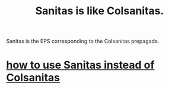 :PROPERTIES:
:ID:       6dba4f54-c27a-43a6-81cd-ea6fb5af02b9
:END:
#+title: Sanitas is like Colsanitas.
Sanitas is the EPS corresponding to the Colsanitas prepagada.
* [[id:2ce8cc5f-bd86-4403-bbcf-bc7ee77c0067][how to use Sanitas instead of Colsanitas]]
